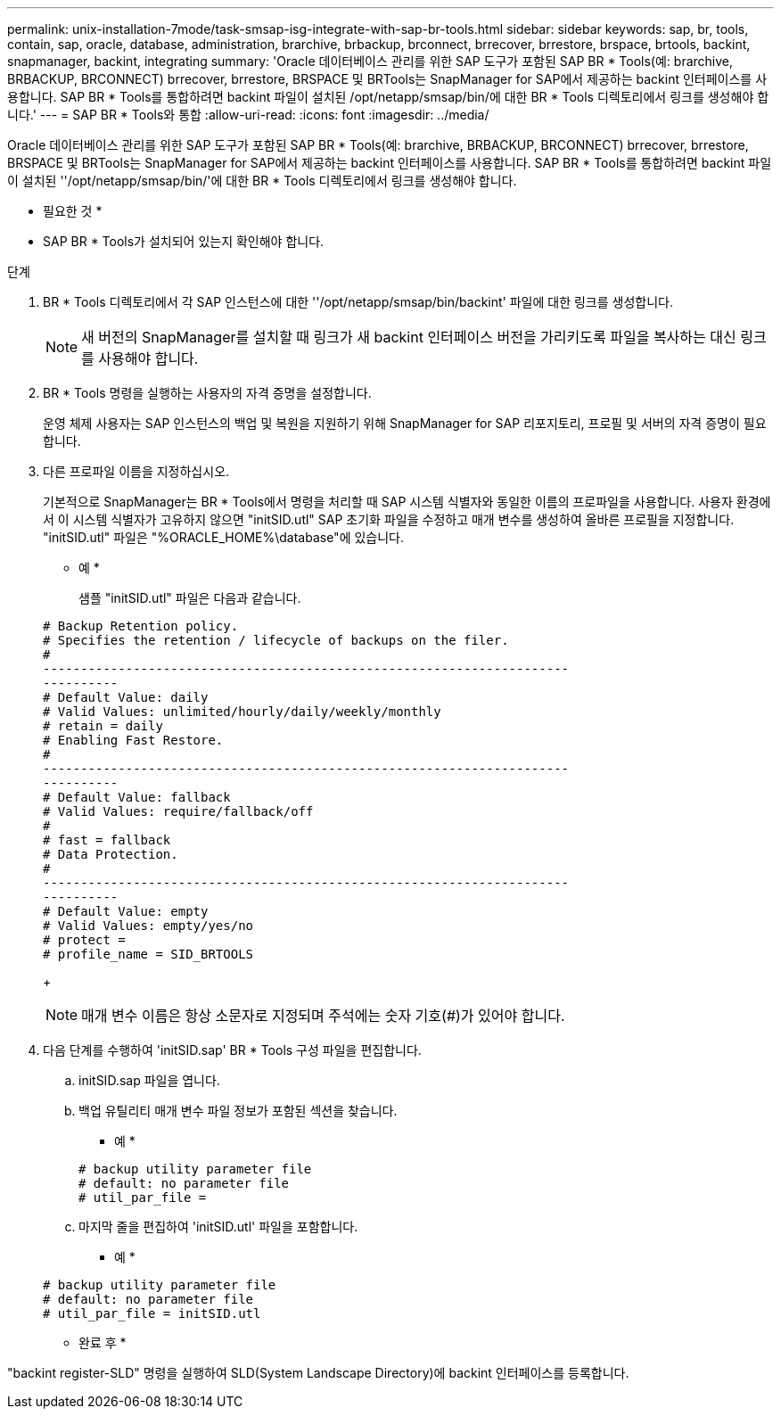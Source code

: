 ---
permalink: unix-installation-7mode/task-smsap-isg-integrate-with-sap-br-tools.html 
sidebar: sidebar 
keywords: sap, br, tools, contain, sap, oracle, database, administration, brarchive, brbackup, brconnect, brrecover, brrestore, brspace, brtools, backint, snapmanager, backint, integrating 
summary: 'Oracle 데이터베이스 관리를 위한 SAP 도구가 포함된 SAP BR * Tools(예: brarchive, BRBACKUP, BRCONNECT) brrecover, brrestore, BRSPACE 및 BRTools는 SnapManager for SAP에서 제공하는 backint 인터페이스를 사용합니다. SAP BR * Tools를 통합하려면 backint 파일이 설치된 /opt/netapp/smsap/bin/에 대한 BR * Tools 디렉토리에서 링크를 생성해야 합니다.' 
---
= SAP BR * Tools와 통합
:allow-uri-read: 
:icons: font
:imagesdir: ../media/


[role="lead"]
Oracle 데이터베이스 관리를 위한 SAP 도구가 포함된 SAP BR * Tools(예: brarchive, BRBACKUP, BRCONNECT) brrecover, brrestore, BRSPACE 및 BRTools는 SnapManager for SAP에서 제공하는 backint 인터페이스를 사용합니다. SAP BR * Tools를 통합하려면 backint 파일이 설치된 ''/opt/netapp/smsap/bin/'에 대한 BR * Tools 디렉토리에서 링크를 생성해야 합니다.

* 필요한 것 *

* SAP BR * Tools가 설치되어 있는지 확인해야 합니다.


.단계
. BR * Tools 디렉토리에서 각 SAP 인스턴스에 대한 ''/opt/netapp/smsap/bin/backint' 파일에 대한 링크를 생성합니다.
+

NOTE: 새 버전의 SnapManager를 설치할 때 링크가 새 backint 인터페이스 버전을 가리키도록 파일을 복사하는 대신 링크를 사용해야 합니다.

. BR * Tools 명령을 실행하는 사용자의 자격 증명을 설정합니다.
+
운영 체제 사용자는 SAP 인스턴스의 백업 및 복원을 지원하기 위해 SnapManager for SAP 리포지토리, 프로필 및 서버의 자격 증명이 필요합니다.

. 다른 프로파일 이름을 지정하십시오.
+
기본적으로 SnapManager는 BR * Tools에서 명령을 처리할 때 SAP 시스템 식별자와 동일한 이름의 프로파일을 사용합니다. 사용자 환경에서 이 시스템 식별자가 고유하지 않으면 "initSID.utl" SAP 초기화 파일을 수정하고 매개 변수를 생성하여 올바른 프로필을 지정합니다. "initSID.utl" 파일은 "%ORACLE_HOME%\database"에 있습니다.

+
* 예 *

+
샘플 "initSID.utl" 파일은 다음과 같습니다.

+
[listing]
----
# Backup Retention policy.
# Specifies the retention / lifecycle of backups on the filer.
#
----------------------------------------------------------------------
----------
# Default Value: daily
# Valid Values: unlimited/hourly/daily/weekly/monthly
# retain = daily
# Enabling Fast Restore.
#
----------------------------------------------------------------------
----------
# Default Value: fallback
# Valid Values: require/fallback/off
#
# fast = fallback
# Data Protection.
#
----------------------------------------------------------------------
----------
# Default Value: empty
# Valid Values: empty/yes/no
# protect =
# profile_name = SID_BRTOOLS
----
+

NOTE: 매개 변수 이름은 항상 소문자로 지정되며 주석에는 숫자 기호(#)가 있어야 합니다.

. 다음 단계를 수행하여 'initSID.sap' BR * Tools 구성 파일을 편집합니다.
+
.. initSID.sap 파일을 엽니다.
.. 백업 유틸리티 매개 변수 파일 정보가 포함된 섹션을 찾습니다.
+
* 예 *

+
[listing]
----
# backup utility parameter file
# default: no parameter file
# util_par_file =
----
.. 마지막 줄을 편집하여 'initSID.utl' 파일을 포함합니다.
+
* 예 *

+
[listing]
----
# backup utility parameter file
# default: no parameter file
# util_par_file = initSID.utl
----




* 완료 후 *

"backint register-SLD" 명령을 실행하여 SLD(System Landscape Directory)에 backint 인터페이스를 등록합니다.
